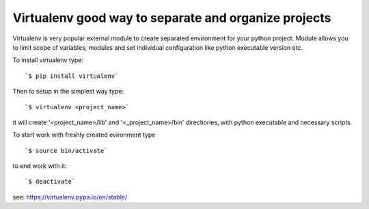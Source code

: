Virtualenv good way to separate and organize projects
*****************************************************

Virtualenv is very popular external module to create separated environment for your python project.
Module allows you to limit scope of variables, modules and set individual configuration like python executable version etc.

To install virtualenv type:

::

  `$ pip install virtualenv`

Then to setup in the simplest way type:

::
 
  `$ virtualenv <project_name>`

it will create '<project_name>/lib' and '<_project_name>/bin' directiories, with python executable and necessary scripts.

To start work with freshly created evironment type 

::
 
  `$ source bin/activate`

to end work with it:

::

  `$ deactivate`

see: https://virtualenv.pypa.io/en/stable/
